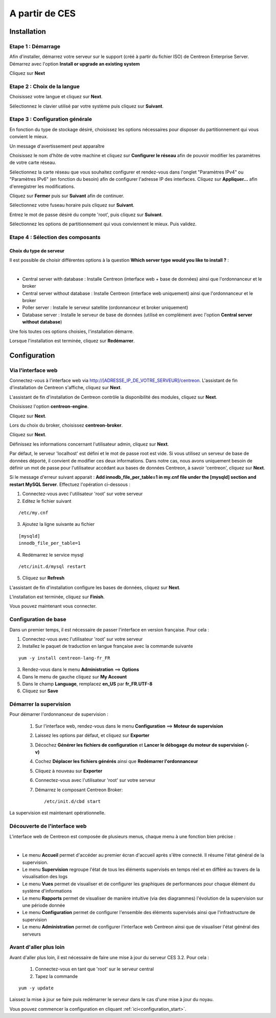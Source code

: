 .. _firststepsces3:

===============
A partir de CES
===============

************
Installation
************

Etape 1 : Démarrage
====================

Afin d'installer, démarrez votre serveur sur le support (créé à partir du fichier ISO) de Centreon Enterprise Server.
Démarrez avec l'option **Install or upgrade an existing system** 

.. image :: /images/guide_utilisateur/abootmenu.png
   :align: center
   :scale: 65%

Cliquez sur **Next**

.. image :: /images/guide_utilisateur/adisplayicon.png
   :align: center
   :scale: 65%

Etape 2 : Choix de la langue
============================

Choisissez votre langue et cliquez sur **Next**.

.. image :: /images/guide_utilisateur/ainstalllanguage.png
   :align: center
   :scale: 65%

Sélectionnez le clavier utilisé par votre système puis cliquez sur **Suivant**.

.. image :: /images/guide_utilisateur/akeyboard.png
   :align: center
   :scale: 65%

Etape 3 : Configuration générale
================================

En fonction du type de stockage désiré, choisissez les options nécessaires pour disposer du partitionnement qui vous convient le mieux.

.. image :: /images/guide_utilisateur/adatastore1.png
   :align: center
   :scale: 65%

Un message d'avertissement peut apparaître 

.. image :: /images/guide_utilisateur/adatastore2.png
   :align: center
   :scale: 65%

Choisissez le nom d'hôte de votre machine et cliquez sur **Configurer le réseau** afin de pouvoir modifier les paramètres de votre carte réseau.

Sélectionnez la carte réseau que vous souhaitez configurer et rendez-vous dans l'onglet "Paramètres IPv4" ou "Paramètres IPv6" (en fonction du besoin) 
afin de configurer l'adresse IP des interfaces. Cliquez sur **Appliquer...** afin d'enregistrer les modifications.

.. image :: /images/guide_utilisateur/anetworkconfig.png
   :align: center
   :scale: 65%

Cliquez sur **Fermer** puis sur **Suivant** afin de continuer.

Sélectionnez votre fuseau horaire puis cliquez sur **Suivant**.

.. image :: /images/guide_utilisateur/afuseauhoraire.png
   :align: center
   :scale: 65%

Entrez le mot de passe désiré du compte 'root', puis cliquez sur **Suivant**.

Sélectionnez les options de partitionnement qui vous conviennent le mieux. Puis validez.

.. image :: /images/guide_utilisateur/apartitionning.png
   :align: center
   :scale: 65%

Etape 4 : Sélection des composants
==================================

Choix du type de serveur
------------------------

Il est possible de choisir différentes options à la question **Which server type would you like to install ?** :

.. image :: /images/guide_utilisateur/aservertoinstall.png
   :align: center
   :scale: 65%

|


*	Central server with database : Installe Centreon (interface web + base de données) ainsi que l'ordonnanceur et le broker
*	Central server without database : Installe Centreon (interface web uniquement) ainsi que l'ordonnanceur et le broker
*	Poller server : Installe le serveur satellite (ordonnanceur et broker uniquement)
*	Database server : Installe le serveur de base de données (utilisé en complément avec l'option **Central server without database**)

Une fois toutes ces options choisies, l'installation démarre. 

.. image :: /images/guide_utilisateur/arpminstall.png
   :align: center
   :scale: 65%

Lorsque l'installation est terminée, cliquez sur **Redémarrer**.

.. image :: /images/guide_utilisateur/arestartserver.png
   :align: center
   :scale: 65%

*************
Configuration
*************

.. _installation_web_ces:

Via l'interface web
===================

Connectez-vous à l'interface web via http://[ADRESSE_IP_DE_VOTRE_SERVEUR]/centreon.
L'assistant de fin d'installation de Centreon s'affiche, cliquez sur **Next**. 

.. image :: /images/guide_utilisateur/acentreonwelcome.png
   :align: center
   :scale: 65%

L'assistant de fin d'installation de Centreon contrôle la disponibilité des modules, cliquez sur **Next**.

.. image :: /images/guide_utilisateur/acentreoncheckmodules.png
   :align: center
   :scale: 65%

Choisissez l'option **centreon-engine**. 

.. image :: /images/guide_utilisateur/amonitoringengine1.png
   :align: center
   :scale: 65%

Cliquez sur **Next**. 

.. image :: /images/guide_utilisateur/amonitoringengine2.png
   :align: center
   :scale: 65%

Lors du choix du broker, choisissez **centreon-broker**.

.. image :: /images/guide_utilisateur/abrokerinfo1.png
   :align: center
   :scale: 65%

Cliquez sur **Next**.

.. image :: /images/guide_utilisateur/abrokerinfo2.png
   :align: center
   :scale: 65%

Définissez les informations concernant l'utilisateur admin, cliquez sur **Next**.

.. image :: /images/guide_utilisateur/aadmininfo.png
   :align: center
   :scale: 65%

Par défaut, le serveur 'localhost' est défini et le mot de passe root est vide. Si vous utilisez un serveur de base de données déporté, il convient de modifier ces deux informations.
Dans notre cas, nous avons uniquement besoin de définir un mot de passe pour l'utilisateur accédant aux bases de données Centreon, à savoir 'centreon', cliquez sur **Next**.

.. image :: /images/guide_utilisateur/adbinfo.png
   :align: center
   :scale: 65%

Si le message d'erreur suivant apparait : **Add innodb_file_per_table=1 in my.cnf file under the [mysqld] section and restart MySQL Server**.
Effectuez l'opération ci-dessous :

1.	Connectez-vous avec l'utilisateur 'root' sur votre serveur
2.	Editez le fichier suivant 

::

	/etc/my.cnf

3.	Ajoutez la ligne suivante au fichier 

:: 

	[mysqld] 
	innodb_file_per_table=1

4.	Redémarrez le service mysql 

::

	/etc/init.d/mysql restart

5.	Cliquez sur **Refresh**

L'assistant de fin d'installation configure les bases de données, cliquez sur **Next**.

.. image :: /images/guide_utilisateur/adbconf.png
   :align: center
   :scale: 65%

L'installation est terminée, cliquez sur **Finish**.

.. image :: /images/guide_utilisateur/aendinstall.png
   :align: center
   :scale: 65%

Vous pouvez maintenant vous connecter.

.. image :: /images/guide_utilisateur/aconnection.png
   :align: center
   :scale: 65%

Configuration de base
=====================

Dans un premier temps, il est nécessaire de passer l'interface en version française. Pour cela :

1.	Connectez-vous avec l'utilisateur 'root' sur votre serveur
2.	Installez le paquet de traduction en langue française avec la commande suivante 

::

	yum -y install centreon-lang-fr_FR

3.	Rendez-vous dans le menu **Administration** ==> **Options**
4.	Dans le menu de gauche cliquez sur **My Account**
5.	Dans le champ **Language**, remplacez **en_US** par **fr_FR.UTF-8**
6.	Cliquez sur **Save**

.. image :: /images/guide_utilisateur/alanguage.png
   :align: center

Démarrer la supervision
=======================

Pour démarrer l'ordonnanceur de supervision :
 
 1.	Sur l'interface web, rendez-vous dans le menu **Configuration** ==> **Moteur de supervision**
 2.	Laissez les options par défaut, et cliquez sur **Exporter**
 3.	Décochez **Générer les fichiers de configuration** et **Lancer le débogage du moteur de supervision (-v)**
 4.	Cochez **Déplacer les fichiers générés** ainsi que **Redémarrer l'ordonnanceur**
 5.	Cliquez à nouveau sur **Exporter**
 6. Connectez-vous avec l'utilisateur 'root' sur votre serveur
 7.	Démarrez le composant Centreon Broker::
 
	/etc/init.d/cbd start

La supervision est maintenant opérationnelle.

Découverte de l'interface web
=============================

L'interface web de Centreon est composée de plusieurs menus, chaque menu à une fonction bien précise :

.. image :: /images/guide_utilisateur/amenu.png
   :align: center

|

*	Le menu **Accueil** permet d'accéder au premier écran d'accueil après s'être connecté. Il résume l'état général de la supervision.
*	Le menu **Supervision** regroupe l'état de tous les éléments supervisés en temps réel et en différé au travers de la visualisation des logs
*	Le menu **Vues** permet de visualiser et de configurer les graphiques de performances pour chaque élément du système d'informations
*	Le menu **Rapports** permet de visualiser de manière intuitive (via des diagrammes) l'évolution de la supervision sur une période donnée
*	Le menu **Configuration** permet de configurer l'ensemble des éléments supervisés ainsi que l'infrastructure de supervision
*	Le menu **Administration** permet de configurer l'interface web Centreon ainsi que de visualiser l'état général des serveurs

Avant d'aller plus loin
=======================

Avant d'aller plus loin, il est nécessaire de faire une mise à jour du serveur CES 3.2. Pour cela :

 #.	Connectez-vous en tant que 'root' sur le serveur central
 #.	Tapez la commande 

::

    yum -y update


Laissez la mise à jour se faire puis redémarrer le serveur dans le cas d'une mise à jour du noyau.

Vous pouvez commencer la configuration en cliquant :ref:`ici<configuration_start>`.
